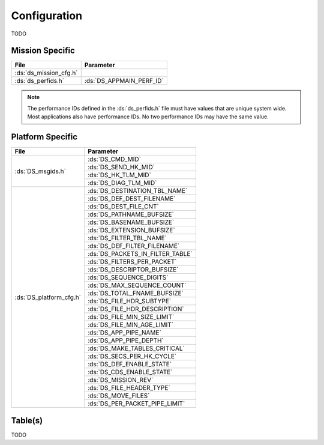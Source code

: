 Configuration
=============

TODO

Mission Specific
^^^^^^^^^^^^^^^^

+----------------------------+-------------------------------------+
| File                       | Parameter                           |
+============================+=====================================+
| :ds:`ds_mission_cfg.h`     |                                     |
+----------------------------+-------------------------------------+
| :ds:`ds_perfids.h`         | :ds:`DS_APPMAIN_PERF_ID`            |
+----------------------------+-------------------------------------+

.. note::
   The performance IDs defined in the :ds:`ds_perfids.h` file must have values
   that are unique system wide.  Most applications also have performance IDs.
   No two performance IDs may have the same value.
   

Platform Specific
^^^^^^^^^^^^^^^^^

+-----------------------------+---------------------------------------------+
| File                        | Parameter                                   |
+=============================+=============================================+
| :ds:`DS_msgids.h`           | :ds:`DS_CMD_MID`                            |
+                             +---------------------------------------------+
|                             | :ds:`DS_SEND_HK_MID`                        |
+                             +---------------------------------------------+
|                             | :ds:`DS_HK_TLM_MID`                         |
+                             +---------------------------------------------+
|                             | :ds:`DS_DIAG_TLM_MID`                       |
+-----------------------------+---------------------------------------------+
| :ds:`DS_platform_cfg.h`     | :ds:`DS_DESTINATION_TBL_NAME`               |
+                             +---------------------------------------------+
|                             | :ds:`DS_DEF_DEST_FILENAME`                  |
+                             +---------------------------------------------+
|                             | :ds:`DS_DEST_FILE_CNT`                      |
+                             +---------------------------------------------+
|                             | :ds:`DS_PATHNAME_BUFSIZE`                   |
+                             +---------------------------------------------+
|                             | :ds:`DS_BASENAME_BUFSIZE`                   |
+                             +---------------------------------------------+
|                             | :ds:`DS_EXTENSION_BUFSIZE`                  |
+                             +---------------------------------------------+
|                             | :ds:`DS_FILTER_TBL_NAME`                    |
+                             +---------------------------------------------+
|                             | :ds:`DS_DEF_FILTER_FILENAME`                |
+                             +---------------------------------------------+
|                             | :ds:`DS_PACKETS_IN_FILTER_TABLE`            |
+                             +---------------------------------------------+
|                             | :ds:`DS_FILTERS_PER_PACKET`                 |
+                             +---------------------------------------------+
|                             | :ds:`DS_DESCRIPTOR_BUFSIZE`                 |
+                             +---------------------------------------------+
|                             | :ds:`DS_SEQUENCE_DIGITS`                    |
+                             +---------------------------------------------+
|                             | :ds:`DS_MAX_SEQUENCE_COUNT`                 |
+                             +---------------------------------------------+
|                             | :ds:`DS_TOTAL_FNAME_BUFSIZE`                |
+                             +---------------------------------------------+
|                             | :ds:`DS_FILE_HDR_SUBTYPE`                   |
+                             +---------------------------------------------+
|                             | :ds:`DS_FILE_HDR_DESCRIPTION`               |
+                             +---------------------------------------------+
|                             | :ds:`DS_FILE_MIN_SIZE_LIMIT`                |
+                             +---------------------------------------------+
|                             | :ds:`DS_FILE_MIN_AGE_LIMIT`                 |
+                             +---------------------------------------------+
|                             | :ds:`DS_APP_PIPE_NAME`                      |
+                             +---------------------------------------------+
|                             | :ds:`DS_APP_PIPE_DEPTH`                     |
+                             +---------------------------------------------+
|                             | :ds:`DS_MAKE_TABLES_CRITICAL`               |
+                             +---------------------------------------------+
|                             | :ds:`DS_SECS_PER_HK_CYCLE`                  |
+                             +---------------------------------------------+
|                             | :ds:`DS_DEF_ENABLE_STATE`                   |
+                             +---------------------------------------------+
|                             | :ds:`DS_CDS_ENABLE_STATE`                   |
+                             +---------------------------------------------+
|                             | :ds:`DS_MISSION_REV`                        |
+                             +---------------------------------------------+
|                             | :ds:`DS_FILE_HEADER_TYPE`                   |
+                             +---------------------------------------------+
|                             | :ds:`DS_MOVE_FILES`                         |
+                             +---------------------------------------------+
|                             | :ds:`DS_PER_PACKET_PIPE_LIMIT`              |
+-----------------------------+---------------------------------------------+

Table(s)
^^^^^^^^^^^^^^^^

TODO

























